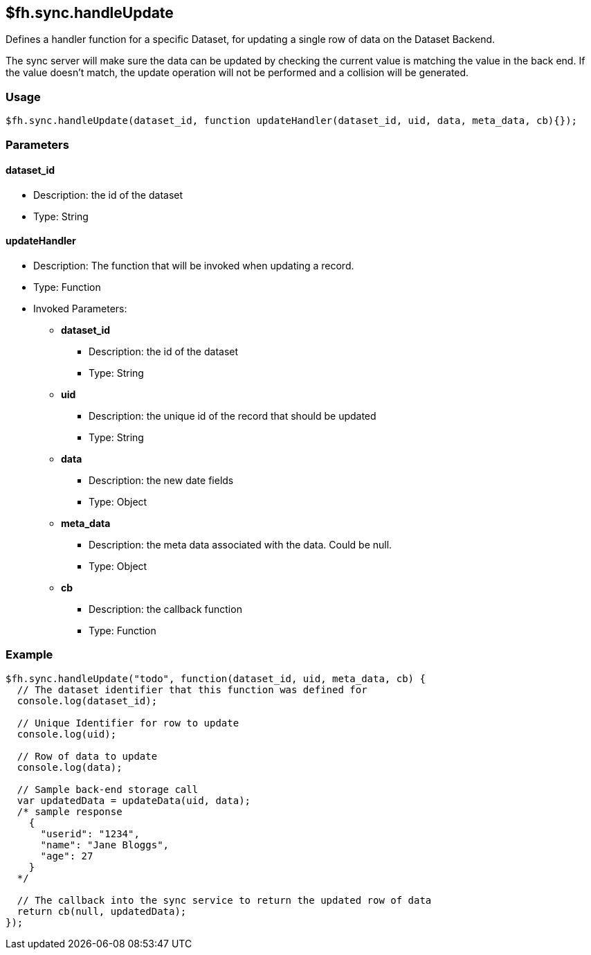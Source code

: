 [[fh-sync-handleupdate]]
== $fh.sync.handleUpdate

Defines a handler function for a specific Dataset, for updating a single row of data on the Dataset Backend.

The sync server will make sure the data can be updated by checking the current value is matching the value in the back end.
If the value doesn't match, the update operation will not be performed and a collision will be generated.

=== Usage

[source,javascript]
----
$fh.sync.handleUpdate(dataset_id, function updateHandler(dataset_id, uid, data, meta_data, cb){});
----

=== Parameters

==== dataset_id
* Description: the id of the dataset
* Type: String

==== updateHandler
* Description: The function that will be invoked when updating a record.
* Type: Function
* Invoked Parameters:
** *dataset_id*
*** Description: the id of the dataset
*** Type: String
** *uid*
*** Description: the unique id of the record that should be updated
*** Type: String
** *data*
*** Description: the new date fields
*** Type: Object
** *meta_data*
*** Description: the meta data associated with the data. Could be null.
*** Type: Object
** *cb*
*** Description: the callback function
*** Type: Function

=== Example

[source,javascript]
----
$fh.sync.handleUpdate("todo", function(dataset_id, uid, meta_data, cb) {
  // The dataset identifier that this function was defined for
  console.log(dataset_id);

  // Unique Identifier for row to update
  console.log(uid);

  // Row of data to update
  console.log(data);

  // Sample back-end storage call
  var updatedData = updateData(uid, data);
  /* sample response
    {
      "userid": "1234",
      "name": "Jane Bloggs",
      "age": 27
    }
  */

  // The callback into the sync service to return the updated row of data
  return cb(null, updatedData);
});
----